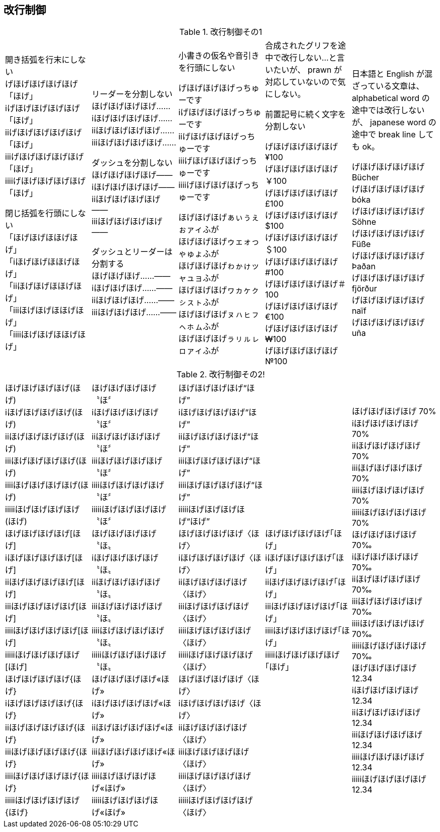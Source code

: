 == 改行制御

.改行制御その1
[cols="1,1,1,1,1"]
|===
|開き括弧を行末にしない + 
げほげほげほげほげ「ほげ」 +
iげほげほげほげほげ「ほげ」 +
iiげほげほげほげほげ「ほげ」 +
iiiげほげほげほげほげ「ほげ」 +
iiiiげほげほげほげほげ「ほげ」 +


閉じ括弧を行頭にしない + 
「ほげほげほほげほげ」 +
「iほげほげほほげほげ」 +
「iiほげほげほほげほげ」 +
「iiiほげほげほほげほげ」 +
「iiiiほげほげほほげほげ」 +
|リーダーを分割しない +
ほげほげほげほげ…… +
iほげほげほげほげ…… +
iiほげほげほげほげ…… +
iiiほげほげほげほげ…… +

ダッシュを分割しない +
ほげほげほげほげ―― +
iほげほげほげほげ―― +
iiほげほげほげほげ―― +
iiiほげほげほげほげ―― +


ダッシュとリーダーは分割する +
ほげほげほげ……―― +
iほげほげほげ……―― +
iiほげほげほげ……―― +
iiiほげほげほげ……―― +
|
小書きの仮名や音引きを行頭にしない

げほげほげほげっちゅーです +
iげほげほげほげっちゅーです +
iiげほげほげほげっちゅーです +
iiiげほげほげほげっちゅーです +
iiiiげほげほげほげっちゅーです +

ほげほげほげぁぃぅぇぉァィふが +
ほげほげほげゥェォっゃゅょふが +
ほげほげほげゎゕゖッャュョふが +
ほげほげほげヮヵヶㇰㇱㇲㇳふが +
ほげほげほげㇴㇵㇶㇷㇸㇹㇺふが +
ほげほげほげㇻㇼㇽㇾㇿァィふが +
|
合成されたグリフを途中で改行しない...と言いたいが、 prawn が対応していないので気にしない。

前置記号に続く文字を分割しない

げほげほげほげほげ¥100 +
げほげほげほげほげ￥100 +
げほげほげほげほげ£100 +
げほげほげほげほげ$100 +
げほげほげほげほげ＄100 +
げほげほげほげほげ#100 +
げほげほげほげほげ＃100 +
げほげほげほげほげ€100 +
げほげほげほげほげ₩100 +
げほげほげほげほげ№100 +

|
日本語と English が混ざっている文章は、 alphabetical word の途中では改行しないが、 japanese word の途中で break line しても ok。

げほげほげほげほげ Bücher +
げほげほげほげほげ bóka +
げほげほげほげほげ Söhne +
げほげほげほげほげ Füße +
げほげほげほげほげ Þaðan +
げほげほげほげほげ fjörður +
げほげほげほげほげ naïf +
げほげほげほげほげ uña +
|===

<<<

.改行制御その2!
[cols="1,1,1,1,1"]
|===
|
ほげほげほげほげ(ほげ) +
iほげほげほげほげ(ほげ) +
iiほげほげほげほげ(ほげ) +
iiiほげほげほげほげ(ほげ) +
iiiiほげほげほげほげ(ほげ) +
iiiiiほげほげほげほげ(ほげ) +
ほげほげほげほげ[ほげ] +
iほげほげほげほげ[ほげ] +
iiほげほげほげほげ[ほげ] +
iiiほげほげほげほげ[ほげ] +
iiiiほげほげほげほげ[ほげ] +
iiiiiほげほげほげほげ[ほげ] +
ほげほげほげほげ{ほげ} +
iほげほげほげほげ{ほげ} +
iiほげほげほげほげ{ほげ} +
iiiほげほげほげほげ{ほげ} +
iiiiほげほげほげほげ{ほげ} +
iiiiiほげほげほげほげ{ほげ} +

|
ほげほげほげほげ〝ほ〞 +
iほげほげほげほげ〝ほ〞 +
iiほげほげほげほげ〝ほ〞 +
iiiほげほげほげほげ〝ほ〞 +
iiiiほげほげほげほげ〝ほ〞 +
iiiiiほげほげほげほげ〝ほ〞 +
ほげほげほげほげ〝ほ〟 +
iほげほげほげほげ〝ほ〟 +
iiほげほげほげほげ〝ほ〟 +
iiiほげほげほげほげ〝ほ〟 +
iiiiほげほげほげほげ〝ほ〟 +
iiiiiほげほげほげほげ〝ほ〟 +
ほげほげほげほげ«ほげ» +
iほげほげほげほげ«ほげ» +
iiほげほげほげほげ«ほげ» +
iiiほげほげほげほげ«ほげ» +
iiiiほげほげほげほげ«ほげ» +
iiiiiほげほげほげほげ«ほげ» +

|
ほげほげほげほげ“ほげ” +
iほげほげほげほげ“ほげ” +
iiほげほげほげほげ“ほげ” +
iiiほげほげほげほげ“ほげ” +
iiiiほげほげほげほげ“ほげ” +
iiiiiほげほげほげほげ“ほげ” +
ほげほげほげほげ〈ほげ〉 +
iほげほげほげほげ〈ほげ〉 +
iiほげほげほげほげ〈ほげ〉 +
iiiほげほげほげほげ〈ほげ〉 +
iiiiほげほげほげほげ〈ほげ〉 +
iiiiiほげほげほげほげ〈ほげ〉 +
ほげほげほげほげ〈ほげ〉 +
iほげほげほげほげ〈ほげ〉 +
iiほげほげほげほげ〈ほげ〉 +
iiiほげほげほげほげ〈ほげ〉 +
iiiiほげほげほげほげ〈ほげ〉 +
iiiiiほげほげほげほげ〈ほげ〉 +

|
ほげほげほげほげ｢ほげ｣ +
iほげほげほげほげ｢ほげ｣ +
iiほげほげほげほげ｢ほげ｣ +
iiiほげほげほげほげ｢ほげ｣ +
iiiiほげほげほげほげ｢ほげ｣ +
iiiiiほげほげほげほげ｢ほげ｣ +
|
ほげほげほげほげ 70% +
iほげほげほげほげ 70% +
iiほげほげほげほげ 70% +
iiiほげほげほげほげ 70% +
iiiiほげほげほげほげ 70% +
iiiiiほげほげほげほげ 70% +
ほげほげほげほげ 70‰ +
iほげほげほげほげ 70‰ +
iiほげほげほげほげ 70‰ +
iiiほげほげほげほげ 70‰ +
iiiiほげほげほげほげ 70‰ +
iiiiiほげほげほげほげ 70‰ +
ほげほげほげほげ 12.34 +
iほげほげほげほげ 12.34 +
iiほげほげほげほげ 12.34 +
iiiほげほげほげほげ 12.34 +
iiiiほげほげほげほげ 12.34 +
iiiiiほげほげほげほげ 12.34 +

|===

